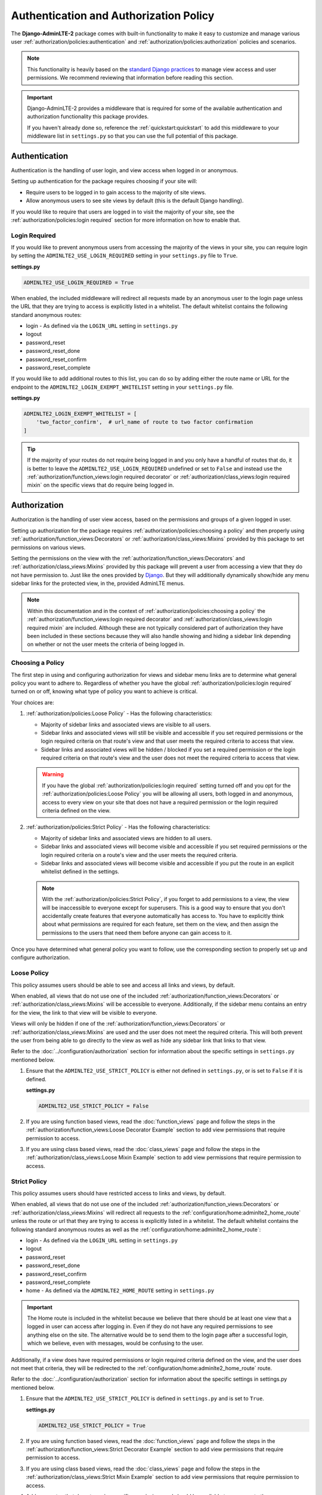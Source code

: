 Authentication and Authorization Policy
***************************************

The **Django-AdminLTE-2** package comes with built-in functionality to make it
easy to customize and manage various user
:ref:`authorization/policies:authentication` and
:ref:`authorization/policies:authorization`
policies and scenarios.

.. note::

    This functionality is heavily based on the
    `standard Django practices <https://docs.djangoproject.com/en/dev/topics/auth/default/>`_
    to manage view access and user permissions.
    We recommend reviewing that information before reading this section.

.. important::

    Django-AdminLTE-2 provides a middleware that is required for some of the
    available authentication and authorization functionality this package
    provides.

    If you haven't already done so, reference the :ref:`quickstart:quickstart`
    to add this middleware to your middleware list in ``settings.py`` so that
    you can use the full potential of this package.


Authentication
==============

Authentication is the handling of user login, and view access when logged in
or anonymous.

Setting up authentication for the package requires choosing if your site will:

* Require users to be logged in to gain access to the majority of site views.
* Allow anonymous users to see site views by default (this is the default Django
  handling).

If you would like to require that users are logged in to
visit the majority of your site, see the
:ref:`authorization/policies:login required`
section for more information on how to enable that.

Login Required
--------------

If you would like to prevent anonymous users from accessing the majority of
the views in your site, you can require login by
setting the ``ADMINLTE2_USE_LOGIN_REQUIRED`` setting in your ``settings.py``
file to ``True``.

**settings.py**

.. code:: python

    ADMINLTE2_USE_LOGIN_REQUIRED = True

When enabled, the included middleware will redirect all requests made by an
anonymous user to the login page unless the URL that they are trying to access
is explicitly listed in a whitelist.
The default whitelist contains the following standard anonymous routes:

* login - As defined via the ``LOGIN_URL`` setting in ``settings.py``
* logout
* password_reset
* password_reset_done
* password_reset_confirm
* password_reset_complete

If you would like to add additional routes to this list, you can do so by
adding either the route name or URL for the endpoint to the
``ADMINLTE2_LOGIN_EXEMPT_WHITELIST`` setting in your ``settings.py`` file.

**settings.py**

.. code:: python

    ADMINLTE2_LOGIN_EXEMPT_WHITELIST = [
        'two_factor_confirm',  # url_name of route to two factor confirmation
    ]

.. tip::

    If the majority of your routes do not require being logged in and you only
    have a handful of routes that do, it is better to leave the
    ``ADMINLTE2_USE_LOGIN_REQUIRED`` undefined or set to ``False`` and instead
    use the
    :ref:`authorization/function_views:login required decorator` or
    :ref:`authorization/class_views:login required mixin` on the specific
    views that do require being logged in.


Authorization
=============

Authorization is the handling of user view access, based on the permissions
and groups of a given logged in user.

Setting up authorization for the package requires
:ref:`authorization/policies:choosing a policy` and then properly using
:ref:`authorization/function_views:Decorators` or
:ref:`authorization/class_views:Mixins`
provided by this package to set permissions on various views.

Setting the permissions on the view with the
:ref:`authorization/function_views:Decorators` and
:ref:`authorization/class_views:Mixins`
provided by this package will prevent a user from accessing a view that
they do not have permission to. Just like the ones provided by
`Django <https://docs.djangoproject.com/en/dev/topics/auth/default/#limiting-access-to-logged-in-users>`_.
But they will additionally dynamically show/hide any menu sidebar links for the
protected view, in the, provided AdminLTE menus.

.. note::

    Within this documentation and in the context of
    :ref:`authorization/policies:choosing a policy` the
    :ref:`authorization/function_views:login required decorator` and
    :ref:`authorization/class_views:login required mixin` are included.
    Although these are not typically considered part of authorization they have
    been included in these sections because they will also handle showing and
    hiding a sidebar link depending on whether or not the user meets the
    criteria of being logged in.

Choosing a Policy
-----------------

The first step in using and configuring authorization for views and sidebar
menu links are to determine what general policy you want to adhere to.
Regardless of whether you have the global
:ref:`authorization/policies:login required`
turned on or off, knowing what type of policy you want to achieve is critical.

Your choices are:

1.  :ref:`authorization/policies:Loose Policy` - Has the following
    characteristics:

    * Majority of sidebar links and associated views are visible to all users.
    * Sidebar links and associated views will still be visible and accessible
      if you set required permissions or the login required criteria on that
      route's view and that user meets the required criteria to access that
      view.
    * Sidebar links and associated views will be hidden / blocked if you set a
      required permission or the login required criteria on that route's view
      and the user does not meet the required criteria to access that view.

    .. warning::

        If you have the global :ref:`authorization/policies:login required`
        setting turned off and you opt for the
        :ref:`authorization/policies:Loose Policy`
        you  will be allowing all users, both logged in and anonymous, access
        to every view on your site that does not have a required permission
        or the login required criteria defined on the view.


2.  :ref:`authorization/policies:Strict Policy` - Has the following
    characteristics:

    * Majority of sidebar links and associated views are hidden to all users.
    * Sidebar links and associated views will become visible and accessible if
      you set required permissions or the login required criteria on a route's
      view and the user meets the required criteria.
    * Sidebar links and associated views will become visible and accessible if
      you put the route in an explicit whitelist defined in the settings.

    .. note::

        With the :ref:`authorization/policies:Strict Policy`, if you forget to
        add permissions to a view, the view will be inaccessible to everyone
        except for superusers.
        This is a good way to ensure that you don't accidentally create
        features that everyone automatically has access to.
        You have to explicitly think about what permissions are required for
        each feature, set them on the view, and then assign the permissions to
        the users that need them before anyone can gain access to it.

Once you have determined what general policy you want to follow, use
the corresponding section to properly set up and configure authorization.


Loose Policy
------------

This policy assumes users should be able to see and access all links and views,
by default.

When enabled, all views that do not use one of the included
:ref:`authorization/function_views:Decorators` or
:ref:`authorization/class_views:Mixins` will be accessible to everyone.
Additionally, if the sidebar menu contains an entry for the view, the link to
that view will be visible to everyone.

Views will only be hidden if one of the
:ref:`authorization/function_views:Decorators` or
:ref:`authorization/class_views:Mixins`
are used and the user does not meet the required criteria.
This will both prevent the user from being able to go directly to the view as
well as hide any sidebar link that links to that view.

Refer to the :doc:`../configuration/authorization` section for information about
the specific settings in ``settings.py`` mentioned below.

1.  Ensure that the ``ADMINLTE2_USE_STRICT_POLICY``
    is either not defined in ``settings.py``, or is set to ``False`` if it is
    defined.

    **settings.py**

    .. code:: python

        ADMINLTE2_USE_STRICT_POLICY = False

2.  If you are using function based views, read the :doc:`function_views`
    page and follow the steps in the
    :ref:`authorization/function_views:Loose Decorator Example` section to
    add view permissions that require permission to access.

3.  If you are using class based views, read the :doc:`class_views` page
    and follow the steps in the
    :ref:`authorization/class_views:Loose Mixin Example` section to add
    view permissions that require permission to access.


Strict Policy
-------------

This policy assumes users should have restricted access to links and views, by
default.

When enabled, all views that do not use one of the included
:ref:`authorization/function_views:Decorators` or
:ref:`authorization/class_views:Mixins` will redirect all requests to the
:ref:`configuration/home:adminlte2_home_route` unless the route or url that
they are trying to access is explicitly listed in a whitelist.
The default whitelist contains the following standard anonymous routes as well
as the :ref:`configuration/home:adminlte2_home_route`:

* login - As defined via the ``LOGIN_URL`` setting in ``settings.py``
* logout
* password_reset
* password_reset_done
* password_reset_confirm
* password_reset_complete
* home - As defined via the ``ADMINLTE2_HOME_ROUTE`` setting in ``settings.py``

.. important::

    The Home route is included in the whitelist because we believe that there
    should be at least one view that a logged in user can access after logging
    in.
    Even if they do not have any required permissions to see anything else on the site.
    The alternative would be to send them to the login page after a successful
    login, which we believe, even with messages, would be confusing to the
    user.

Additionally, if a view does have required permissions or login required
criteria defined on the view, and the user does not meet that criteria, they
will be redirected to the
:ref:`configuration/home:adminlte2_home_route`
route.



Refer to the :doc:`../configuration/authorization` section for information about
the specific settings in settings.py mentioned below.

1.  Ensure that the ``ADMINLTE2_USE_STRICT_POLICY``
    is defined in ``settings.py`` and is set to ``True``.

    **settings.py**

    .. code:: python

        ADMINLTE2_USE_STRICT_POLICY = True

2.  If you are using function based views, read the :doc:`function_views`
    page and follow the steps in the
    :ref:`authorization/function_views:Strict Decorator Example` section
    to add view permissions that require permission to access.

3.  If you are using class based views, read the :doc:`class_views` page
    and follow the steps in the
    :ref:`authorization/class_views:Strict Mixin Example` section to add
    view permissions that require permission to access.

4.  Add any routes that do not require specific permissions and should
    be available to everyone to the ``ADMINLTE2_STRICT_POLICY_WHITELIST``
    in ``settings.py``

    **settings.py**

    .. code:: python

        ADMINLTE2_STRICT_POLICY_WHITELIST = [
            'tutorial'  # url_name of the route to the tutorial view.
        ]

Handling 404s and Permission Denied
===================================

This section shows a common way that you could handle 404 errors and
a Permission Denied exception being thrown (403).

For starters, Permission Denied can be raised in one of two ways.

1.  You are using the :ref:`authorization/policies:strict policy`
    and you have not defined any permissions on a view that a user is
    trying to access.

2.  You have defined some required permissions on a view but the user does not
    meet the required criteria.

When this happens, we believe that it is good to do something different than
the default behavior that Django provides of just returning a 403 error.
We believe that it may be better to handle it as if it were a 404 so
that users are unaware that the location they are trying to access has an
actual endpoint that they do not have permission to access. It will make it
harder for bad actors to phish for endpoints that they should not know exist.

This package comes with a view that can be used for 404s and optionally 403s.
This view will add a warning message via the
`Django messages framework <https://docs.djangoproject.com/en/dev/ref/contrib/messages/>`_
indicating that the page does not exist as well as adding a debug message with
specifics about what caused the exception. It then redirects to the
:ref:`configuration/home:adminlte2_home_route`
where the user can see those messages.

.. note::

    The actual exception specifics are only rendered in a Debug message.
    This means that developers who have their message level set to include
    debug messages can see it, but in production where debug messages should
    not be shown, it will be not rendered.

If you like this behavior and would like to enable it on your site, you can
add the following to your root urls.py file:

**urls.py**

.. code:: python

    handler404 = 'django_adminlte_2.views.view_404'

    urlpatterns = [
        ...
    ]

.. note::

    It must be added to the root urls.py file. It can not be in an app's urls.py
    file. More information can be found in the
    `Django Docs <https://docs.djangoproject.com/en/dev/topics/http/urls/#error-handling>`_

Additionally, if you would like to also have your 403s for Permission Denied
exceptions use the same behavior, you can make the 403s also use this same view.

**urls.py**

.. code:: python

    handler403 = 'django_adminlte_2.views.view_404'

    urlpatterns = [
        ...
    ]
